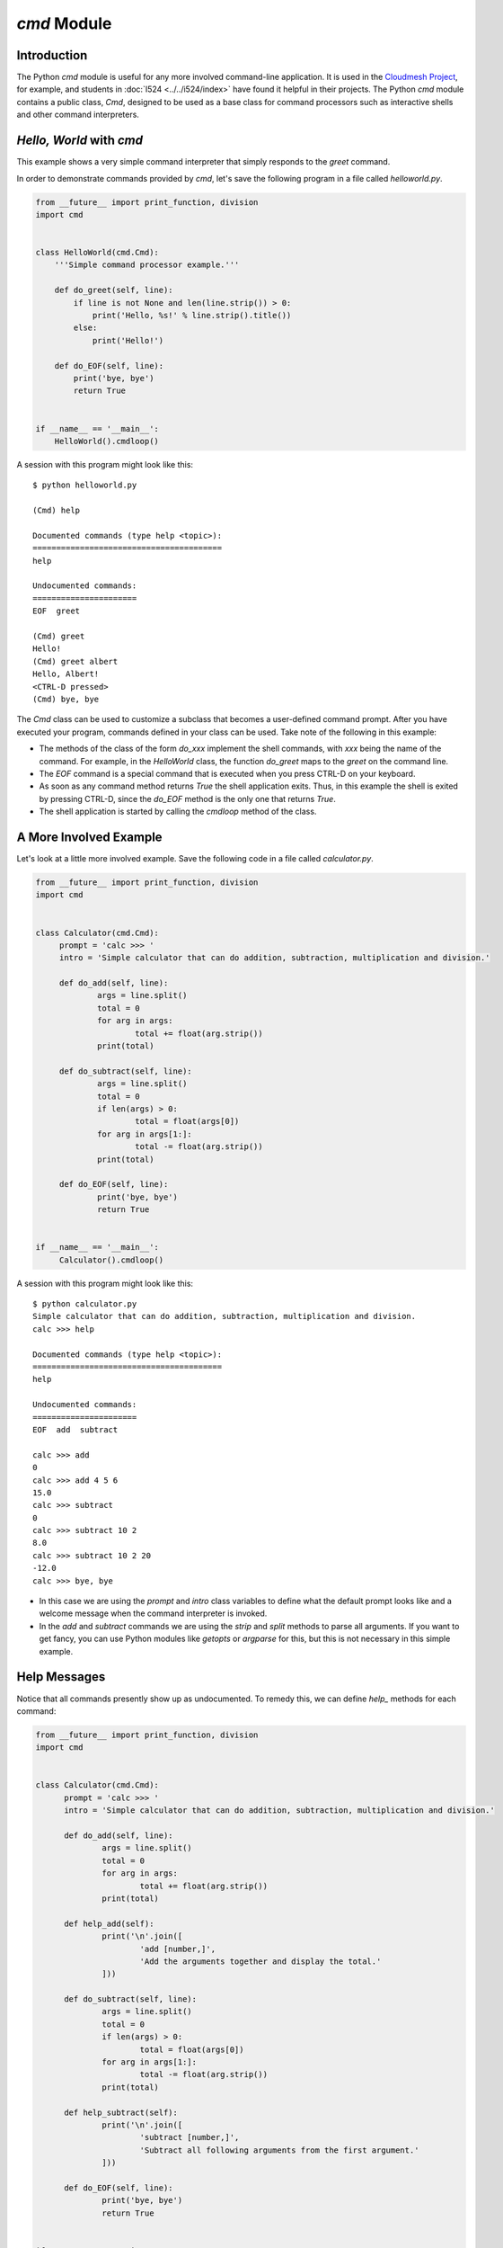 `cmd` Module
============

Introduction
------------
The Python `cmd` module is useful for any more involved command-line
application. It is used in the `Cloudmesh Project
<http://cloudmesh.github.io/>`_, for example, and students in :doc:`I524
<../../i524/index>` have found it helpful in their projects.  The
Python `cmd` module contains a public class, `Cmd`, designed to be
used as a base class for command processors such as interactive shells
and other command interpreters.

*Hello, World* with `cmd`
-------------------------

This example shows a very simple command interpreter that simply
responds to the `greet` command.

In order to demonstrate commands provided by `cmd`, let's save the
following program in a file called `helloworld.py`.

.. code:: python

  from __future__ import print_function, division
  import cmd


  class HelloWorld(cmd.Cmd):
      '''Simple command processor example.'''

      def do_greet(self, line):
          if line is not None and len(line.strip()) > 0:
              print('Hello, %s!' % line.strip().title())
          else:
              print('Hello!')

      def do_EOF(self, line):
          print('bye, bye')
          return True


  if __name__ == '__main__':
      HelloWorld().cmdloop()

A session with this program might look like this::

  $ python helloworld.py

  (Cmd) help

  Documented commands (type help <topic>):
  ========================================
  help

  Undocumented commands:
  ======================
  EOF  greet

  (Cmd) greet
  Hello!
  (Cmd) greet albert
  Hello, Albert!
  <CTRL-D pressed>
  (Cmd) bye, bye


The `Cmd` class can be used to customize a subclass that becomes a
user-defined command prompt. After you have executed your program,
commands defined in your class can be used. Take note of the
following in this example:

* The methods of the class of the form `do_xxx` implement the shell
  commands, with `xxx` being the name of the command. For example, in
  the `HelloWorld` class, the function `do_greet` maps to the `greet`
  on the command line.

* The `EOF` command is a special command that is executed when you
  press CTRL-D on your keyboard.

* As soon as any command method returns `True` the shell application
  exits. Thus, in this example the shell is exited by pressing CTRL-D,
  since the `do_EOF` method is the only one that returns `True`.

* The shell application is started by calling the `cmdloop` method of
  the class.

A More Involved Example
-----------------------

Let's look at a little more involved example. Save the following code
in a file called `calculator.py`.

.. code:: python

   from __future__ import print_function, division
   import cmd


   class Calculator(cmd.Cmd):
	prompt = 'calc >>> '
	intro = 'Simple calculator that can do addition, subtraction, multiplication and division.'

	def do_add(self, line):
		args = line.split()
		total = 0
		for arg in args:
			total += float(arg.strip())
		print(total)

	def do_subtract(self, line):
		args = line.split()
		total = 0
		if len(args) > 0:
			total = float(args[0])
		for arg in args[1:]:
			total -= float(arg.strip())
		print(total)
			
	def do_EOF(self, line):
		print('bye, bye')
		return True


   if __name__ == '__main__':
	Calculator().cmdloop()

A session with this program might look like this::

  $ python calculator.py
  Simple calculator that can do addition, subtraction, multiplication and division.
  calc >>> help

  Documented commands (type help <topic>):
  ========================================
  help

  Undocumented commands:
  ======================
  EOF  add  subtract

  calc >>> add
  0
  calc >>> add 4 5 6
  15.0
  calc >>> subtract
  0
  calc >>> subtract 10 2
  8.0
  calc >>> subtract 10 2 20
  -12.0
  calc >>> bye, bye

* In this case we are using the `prompt` and `intro` class variables
  to define what the default prompt looks like and a welcome message
  when the command interpreter is invoked.

* In the `add` and `subtract` commands we are using the `strip` and
  `split` methods to parse all arguments. If you want to get fancy,
  you can use Python modules like `getopts` or `argparse` for this,
  but this is not necessary in this simple example.

Help Messages
-------------

Notice that all commands presently show up as undocumented. To remedy
this, we can define `help_` methods for each command:

.. code:: python

  from __future__ import print_function, division
  import cmd


  class Calculator(cmd.Cmd):
	prompt = 'calc >>> '
	intro = 'Simple calculator that can do addition, subtraction, multiplication and division.'

	def do_add(self, line):
		args = line.split()
		total = 0
		for arg in args:
			total += float(arg.strip())
		print(total)

	def help_add(self):
		print('\n'.join([
			'add [number,]',
			'Add the arguments together and display the total.'
		]))

	def do_subtract(self, line):
		args = line.split()
		total = 0
		if len(args) > 0:
			total = float(args[0])
		for arg in args[1:]:
			total -= float(arg.strip())
		print(total)

	def help_subtract(self):
		print('\n'.join([
			'subtract [number,]',
			'Subtract all following arguments from the first argument.'
		]))
			
	def do_EOF(self, line):
		print('bye, bye')
		return True


  if __name__ == '__main__':
	Calculator().cmdloop()

Now, we can obtain help for the `add` and `subtract` commands::

  $ python calculator.py
  Simple calculator that can do addition, subtraction, multiplication and division.
  calc >>> help

  Documented commands (type help <topic>):
  ========================================
  add  help  subtract

  Undocumented commands:
  ======================
  EOF

  calc >>> help add
  add [number,]
  Add the arguments together and display the total.
  calc >>> help subtract
  subtract [number,]
  Subtract all following arguments from the first argument.
  calc >>> bye, bye

Useful Links
------------

* `Python Docs <https://docs.python.org/2/library/cmd.html>`_
* `Python Module of the Week: cmd – Create line-oriented command processors <https://pymotw.com/2/cmd/>`_
